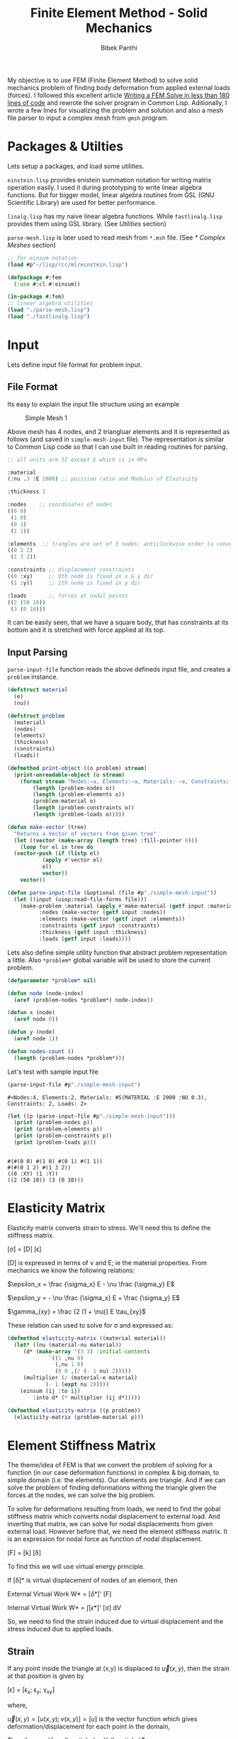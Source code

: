 #+PROPERTY: header-args :tangle yes
#+TITLE: Finite Element Method - Solid Mechanics
#+AUTHOR: Bibek Panthi

My objective is to use FEM (Finite Element Method) to solve solid mechanics problem of finding body deformation from applied external loads (forces). I followed this excellent article [[https://podgorskiy.com/spblog/304/writing-a-fem-solver-in-less-the-180-lines-of-code][Writing a FEM Solve in less than 180 lines of code]] and rewrote the solver program in Common Lisp. Aditionally, I wrote a few lines for visualizing the problem and solution and also  a mesh file parser to input a complex mesh from ~gmsh~ program.

* Packages & Utilties
   Lets setup a packages, and load some utilities.

   ~einstein.lisp~ provides enistein summation notation for writing matrix operation easily. I used it during prototyping to write linear algebra functions. But for bigger model, linear algebra routines from GSL (GNU Scientific Library) are used for better performance.

   ~linalg.lisp~ has my naive linear algebra functions. While ~fastlinalg.lisp~ provides them using GSL library. (See [[* Utilities][Utilities]] section)

  ~parse-mesh.lisp~ is later used to read mesh from ~*.msh~ file. (See [[* Complex Meshes]] section)
   
#+begin_src lisp :results none
  ;; for einsum notation
  (load #p"~/lisp/rcc/ml/einstein.lisp")

  (defpackage #:fem
    (:use #:cl #:einsum))

  (in-package #:fem)
  ;; linear algebra utilities
  (load "./parse-mesh.lisp")
  (load "./fastlinalg.lisp")
#+end_src

* Input  
  :PROPERTIES:
  :DIR:      /home/bpanthi/FEM/.data/
  :END:

  Lets define input file format for problem input.
  
** File Format   
Its easy to explain the input file structure using an example

#+CAPTION: Simple Mesh 1
[[./.data/20210625165724-simple_mesh_1.png]]

Above mesh has 4 nodes, and 2 triangluar elements and it is represented as follows (and saved in ~simple-mesh-input~ file). The representation is similar to Common Lisp code so that I can use built in reading routines for parsing.

#+begin_src lisp :tangle simple-mesh-input
  ;; all units are SI except E which is in MPa

  :material
  (:nu .3 :E 2000) ;; poission ratio and Modulus of Elasticity

  :thickness 1 

  :nodes    ;; coordinates of nodes
  ((0 0)
   (1 0)
   (0 1)
   (1 1))

  :elements  ;; trangles are set of 3 nodes; anticlockwise order (a convention we'll use)
  ((0 1 2)
   (1 3 2))

  :constraints ;; displacement constraints
  ((0 :xy)     ;; 0th node is fixed in x & y dir 
   (1 :y))     ;; 1th node is fixed in y dir 

  :loads       ;; forces at nodal points 
  ((2 (50 10))
   (3 (0 10)))
#+end_src

It can be easily seen, that we have a square body, that has constraints at its bottom and it is stretched with force applied at its top.

** Input Parsing
   ~parse-input-file~ function reads the above defineds input file, and creates a ~problem~ instance. 
   
#+begin_src lisp :results none 
  (defstruct material
    (e)
    (nu))

  (defstruct problem
    (material)
    (nodes)
    (elements)
    (thickness)
    (constraints)
    (loads))

  (defmethod print-object ((o problem) stream)
    (print-unreadable-object (o stream)
      (format stream "Nodes:~a, Elements:~a, Materials: ~a, Constraints: ~a, Loads: ~a"
	      (length (problem-nodes o))
	      (length (problem-elements o))
	      (problem-material o)
	      (length (problem-constraints o))
	      (length (problem-loads o)))))

  (defun make-vector (tree)
    "Returns a Vector of vectors from given tree"
    (let ((vector (make-array (length tree) :fill-pointer 0)))
      (loop for el in tree do
	(vector-push (if (listp el)
			 (apply #'vector el)
			 el)
		     vector))
      vector))

  (defun parse-input-file (&optional (file #p"./simple-mesh-input"))
    (let ((input (uiop:read-file-forms file)))
      (make-problem :material (apply #'make-material (getf input :material))
		    :nodes (make-vector (getf input :nodes))
		    :elements (make-vector (getf input :elements))
		    :constraints (getf input :constraints)
		    :thickness (getf input :thickness)
		    :loads (getf input :loads))))
#+end_src

Lets also define simple utility function that abstract problem representation a little. Also ~*problem*~ global variable will be used to store the current problem. 
#+begin_src lisp
  (defparameter *problem* nil)

  (defun node (node-index)
    (aref (problem-nodes *problem*) node-index))

  (defun x (node)
    (aref node 0))

  (defun y (node)
    (aref node 1))

  (defun nodes-count ()
    (length (problem-nodes *problem*)))
#+end_src

Let's test with sample input file 
#+begin_src lisp :exports both :tangle nil
  (parse-input-file #p"./simple-mesh-input")
#+end_src

#+RESULTS:
: #<Nodes:4, Elements:2, Materials: #S(MATERIAL :E 2000 :NU 0.3), Constraints: 2, Loads: 2>

#+begin_src lisp :results output :tangle nil :exports both
  (let ((p (parse-input-file #p"./simple-mesh-input")))
    (print (problem-nodes p))
    (print (problem-elements p))
    (print (problem-constraints p))
    (print (problem-loads p)))
#+end_src

#+RESULTS:
: 
: #(#(0 0) #(1 0) #(0 1) #(1 1)) 
: #(#(0 1 2) #(1 3 2)) 
: ((0 :XY) (1 :Y)) 
: ((2 (50 10)) (3 (0 10))) 

* Elasticity Matrix
  :PROPERTIES:
  :DIR:      /home/bpanthi/FEM/.data
  :END:

  Elasticity matrix converts strain to stress. We'll need this to define the stiffness matrix. 

[\sigma] = [D] [\epsilon]

[D] is expressed in terms of \nu and E; ie the material properties. From mechanics we know the following relations: 

$\epsilon_x = \frac {\sigma_x} E - \nu \frac {\sigma_y} E$

$\epsilon_y = - \nu \frac {\sigma_x} E + \frac {\sigma_y} E$

$\gamma_{xy} = \frac {2 (1 + \nu)} E \tau_{xy}$

These relation can used to solve for \sigma and expressed as:

\begin{equation}
  [D] = \frac E {1- \nu^2}
  \begin{bmatrix}
    1 & \nu & 0 \\
    \nu & 1 & 0 \\ 
    0 & 0 & \frac{1-\nu} 2
  \end{bmatrix}
\end{equation}

#+begin_src lisp
  (defmethod elasticity-matrix ((material material))
    (let* ((nu (material-nu material))
	   (d* (make-array '(3 3) :initial-contents
			   `((1 ,nu 0)
			     (,nu 1 0)
			     (0 0 ,(/ (- 1 nu) 2)))))
	   (multiplier (/ (material-e material)
			  (- 1 (expt nu 2)))))
      (einsum (ij :to ij)
	      :into d* (* multiplier (ij d*)))))

  (defmethod elasticity-matrix ((p problem))
    (elasticity-matrix (problem-material p)))
#+end_src

* Element Stiffness Matrix

The theme/idea of FEM is that we convert the problem of solving for a function (in our case deformation functions) in complex & big domain, to simple domain (i.e. the elements). Our elements are triangle. And if we can solve the problem of finding deformations withing the triangle given the forces at the nodes, we can solve the big problem. 
  
To solve for deformations resulting from loads, we need to find the gobal stiffness matrix which converts nodal displacement to external load. And inverting that matrix, we can solve for nodal displacements from given external load. However before that, we need the element stiffness matrix. It is an expression for nodal force as function of nodal displacement. 

[F] = [k] [\delta]

To find this we will use virtual energy principle.

If [\delta]* is virtual displacement of nodes of an element, then

External Virtual Work W* = [\delta*]' [F]

Internal Virtual Work W* = \int [\epsilon*]' [\sigma] dV

So, we need to find the strain induced due to virtual displacement and the stress induced due to applied loads. 

** Strain

If any point inside the triangle at (x,y) is displaced to $\vec{u}(x,y)$, then the strain at that position is given by 

[\epsilon] = [\epsilon_x; \epsilon_y; \gamma_{xy}]

where,

$\vec{u}(x,y) = [ u(x,y) ; v(x,y)] = [u]$ is the vector function which gives deformation/displacement for each point in the domain, 

$\epsilon_x = \frac {\partial u(x,y)} {\partial x}$

$\epsilon_y = \frac {\partial v(x,y)} {\partial y}$

$\gamma_{xy} = \frac {\partial u(x,y)} {\partial y} + \frac {\partial v(x,y)} {\partial x}$

Now, we need to express $\vec{u}(x,y)$ as a function of nodal displacements [\delta], then carry out the derivatives to compute \epsilon . 

This is done by interpolating the nodal displacements to intermediate points. The interpolating function is called the shape function [N]. If we use linear interpolation, i.e. displacements at inner points of a triangluar element varies linearly then, 

[u] = [N] [\delta]

and [\epsilon] = [B] [\delta]

Function [N] is expressed as a matrix and it turns out to be a constant matrix if we do linear interpolation. Similarly, [B] is also a constant matrix. 

Here, [\delta] is a vector of nodal displacements. We express \delta as (\delta_{x1}, \delta_{y1}, \delta_{x2}, ... ,\delta_{y3}). So, [N] is 2x6 matrix and [B] is 3x6 matrix. 

** Internal Virtual Work

Finally, we can express internal virtual works as: 

W* = \int [\epsilon*]' [\sigma] dV 

   = \int ([B] [\delta*])' ([D][\epsilon]) dV
   
   = \int [\delta*]' [B]' [D] [B] [\delta] dV 

Equating to W* = [\delta*]' [F]

[F] = \int [B]' [D] [B] dV [\delta]

so, the element stiffness matrix is 

[k] = \int [B]' [D] [B] dV  

Since, [B] and [D] are constant. ([B] is constant for linear interpolation & [D] is constant for homogeneous material) the integral is easily evaluated as: 

[k] = [B]' [D] [B] * V 

where V is total Volume of element; V = A * t 

* Code For Element Stiffness Matrix
** Linear Interpolation Function 

 Linear interpolation function [N] can easily be found by using a little bit of linear algebra. 

 Let the coordinates of the 3 nodes of triangular elements be $(x_1, y_1)$, $(x_2, y_2)$ & $(x_3, y_3)$ and the corresponding deformation be $(u_1,v_1)$, $(u_2,v_2)$ & $(u_3,v_3)$.

 Our linear function for x deformation is

 $u(x,y)=a_u + b_u * x + c_u * y$

 and we need to find the coefficients $a_u$, $b_u$ & $c_u$ such that the equation satifies the nodal displacements i.e.

 $u(x_1,y_1) = u_1 = a_u + b_u * x_1 + c_u * y_1$ 
 
 Then matrix [C] defined as: 

\begin{equation*}
  [C] = 
  \begin{bmatrix}
    1 & x_1 & y_1 \\
    1 & x_2 & y_2 \\
    1 & x_3 & y_3 \\ 
  \end{bmatrix}
\end{equation*}

Has the property that, 
\begin{equation*}
  \begin{bmatrix}
    a_{u} \\    b_u \\ c_u
  \end{bmatrix}
   = [C]^{-1}
  \begin{bmatrix}
    u_{1} \\     u_2 \\ u_3
  \end{bmatrix}
\end{equation*}

Thus, 
\begin{equation*}
  u(x,y) =
  \begin{bmatrix}
    1 & x & y
  \end{bmatrix}
  [C]^{-1}
  \begin{bmatrix}
    u_1 \\ u_2 \\ u_3
  \end{bmatrix}
\end{equation*}

Thus,

u(x,y) = [N*] [u_1; u_2; u_3]
 
v(x,y) = [N*] [v_1; v_2; v_3]

Assembling these expression we find the interpolation function and express it as matrix [N] and its derivative is the matrix [B].

\begin{equation*}
  [N*]
  = \begin{bmatrix} N_1 &  N_2 &  N_3 \end{bmatrix}
  = \begin{bmatrix} 1 & x & y \end{bmatrix}
     [C]^{-1}
\end{equation*}

 On differentiation, 

\begin{equation*}

  [\epsilon] = 
  \begin{bmatrix}
    \frac{\partial N_1} {\partial x} & 0 & \frac{\partial N_2} {\partial x} & 0 & \frac{\partial N_3} {\partial x} & 0 \\
    0 & \frac{\partial N_1} {\partial y} & 0 & \frac{\partial N_2} {\partial y} & 0 & \frac{\partial N_3} {\partial y} \\ 
    \frac{\partial N_1} {\partial y} & \frac{\partial N_1} {\partial x} &
    \frac{\partial N_2} {\partial y} & \frac{\partial N_2} {\partial x} & 
    \frac{\partial N_3} {\partial y} & \frac{\partial N_3} {\partial x}  \\
  \end{bmatrix} 
  
  \begin{bmatrix}
    u_1 \\ v_1 \\
    u_2 \\ v_2 \\
    u_3 \\ v_3 \\ 
  \end{bmatrix}
  
\end{equation*}
 
The first matrix in right hand side is matrix [B] and the second one is [\delta]

We can see from the expression for [N*] that, 

\begin{equation*}
\frac{\partial N_i} {\partial x} = [C^{-1}]_{1,i} \\ 
\frac{\partial N_i} {\partial j} = [C^{-1}]_{2,i} \\ 
\end{equation*}

(indexing starts from 0)

 #+begin_src lisp
   (defun c-matrix (element)
     (let ((c (make-array '(3 3))))
       (loop for node-index across element
	     for node = (node node-index)
	     for x = (aref node 0)
	     for y = (aref node 1)
	     for j from 0 do
	       (setf (aref c j 0) 1
		     (aref c j 1) x
		     (aref c j 2) y))
       c))

   (defun B-matrix (element)
     (let* ((c (c-matrix element))
	    (c-inv (invert c)))
       (flet ((delN/x (i x)
		(case x
		  (:x (grid:aref c-inv 1 i))
		  (:y (grid:aref c-inv 2 i)))))
	 (make-array '(3 6) :initial-contents
		     (list (list (delN/x 0 :x) 0 (delN/x 1 :x) 0 (delN/x 2 :x) 0)
			   (list 0 (delN/x 0 :y) 0 (delN/x 1 :y) 0 (delN/x 2 :y))
			   (list (delN/x 0 :y) (delN/x 0 :x)
				 (delN/x 1 :y) (delN/x 1 :x)
				 (delN/x 2 :y) (delN/x 2 :x)))))))

   (defun interpolation-function (element deflections)
     (let* ((c (c-matrix element))
	    (c-inv (invert c))
	    (u (make-array 3 :initial-contents (list (aref deflections 0)
						     (aref deflections 2)
						     (aref deflections 4))))
	    (v (make-array 3 :initial-contents (list (aref deflections 1)
						     (aref deflections 3)
						     (aref deflections 5))))
	    (c1 (einsum (ij :to i)
			(* (ij c-inv) (j u))))
	    (c2 (einsum (ij :to i)
			(* (ij c-inv) (j v)))))
       (lambda (x y)
	 (let ((tmp (make-array 3 :initial-contents (list 1 x y))))
	   (values (reduce #'+ (map 'vector #'* c1 tmp))
		   (reduce #'+ (map 'vector #'* c2 tmp)))))))
 #+end_src

** Element Stiffness Matrix 
#+begin_src lisp
  (defun stiffness-matrix (element)
    (let* ((b (b-matrix element))
	   (d (elasticity-matrix (problem-material *problem*)))
	   (c (c-matrix element))
	   (area (abs (* 1/2 (determinant c))))
	   (thickness (problem-thickness *problem*))
	   (db (matmul d b (* area thickness))))
      ;; k = B' * (D * B) * det(C)/2 * thickness
      ;; B is 3x6 matrix, D is 3x3 matrix
      ;; so k is 6*6 matrix
      (matmul (transpose b) db)))
#+end_src
* Assembly of Global Stiffness Matrix

  Global Stiffness matrix is obtained by stiching together individual element stiffness matrix. First create a 2n by 2n global stiffness matrix, and then for each node of each element add the node's stiffness value to appropriate location in the global stiffness matrix.

  To apply the constraints, we modify the matrix's values at the rows and columns of constrained variable such that the solution will result constrainted value. E.g. if node 5's y direction is constrained, then row 5*2+1 = 11 and column 11 will have all entries 0 except the diagonal one. Numerically, this that means node 5's y value (deformation) will be zero, and also it won't affect other values. 
  
  #+begin_src lisp
    (defun create-global-stiffness-matrix ()
      (let* ((n (nodes-count))
	     (global-k (make-array (list (* 2 n) (* 2 n)) :initial-element 0)))
	(flet ((add-k (i j xi xj value)
		 (incf (aref global-k
			     (if (eql xi :x) (* 2 i) (1+ (* 2 i)))
			     (if (eql xj :x) (* 2 j) (1+ (* 2 j))))
		     value)))
	  (loop for element across (problem-elements *problem*)
		for k = (stiffness-matrix element) do

		  (loop for i across element ;; global index of node
			for i* from 0  ;; local index of node
			do (loop for j across element
				 for j* from 0 do
				   (add-k i j :x :x (grid:aref k (* 2 i*) (* 2 j*)))
				   (add-k i j :x :y (grid:aref k (* 2 i*) (1+ (* 2 j*))))
				   (add-k i j :y :x (grid:aref k (1+ (* 2 i*)) (* 2 j*)))
				   (add-k i j :y :y (grid:aref k (1+ (* 2 i*)) (1+ (* 2 j*)))))))
	  global-k)))

    (defun apply-constraints (global-k)
      ;; todo check that loads are not applied in constrained directions on nodes
      (let ((n (length (problem-nodes *problem*))))
	(flet ((zero-out-row-and-col (diag)
		 (loop for ij from 0 below (* 2 n) do
		   (if (= ij diag)
		       (setf (aref global-k ij ij) 1)
		       (setf (aref global-k diag ij) 0
			     (aref global-k ij diag) 0)))))

	  (loop for constraint in (problem-constraints *problem*)
		for (node type) = constraint do
		  (cond ((eql type :x)
			 (zero-out-row-and-col (* 2 node)))
			((eql type :y)
			 (zero-out-row-and-col (1+ (* 2 node))))
			((eql type :xy)
			 (zero-out-row-and-col (* 2 node))
			 (zero-out-row-and-col (1+ (* 2 node))))
			(t (error "Unknown constraint type ~a" type))))
	  global-k)))
  #+end_src

* Solution
  Finally we can solve the problem.

  We create the global stiffness matrix, apply constraints, create load vector and solve the linear equation 

  [F] = [K] [\delta]

  to obtain deformations [\delta]

#+begin_src lisp 
  (defmacro with-problem ((problem) &body body)
    `(let ((*problem* ,problem))
       ,@body))

  (defun solve (problem)
    (with-problem (problem)
      (let* ((K (apply-constraints (create-global-stiffness-matrix)))
	     (n (length (problem-nodes problem)))
	     (f (make-array (* 2 n) :initial-element 0)))
	(loop for (node load) in  (problem-loads problem)
	      for (fx fy) = load do
		(setf (aref f (* 2 node)) fx
		      (aref f (1+ (* 2 node))) fy))
	(solve-lineqn K f))))
#+end_src

#+begin_src lisp :tangle nil :exports both
  (solve (parse-input-file #P"./simple-mesh-input"))
#+end_src

#+RESULTS:
: #m(0.000000000000000d0 0.000000000000000d0 0.008374999682922d0 0.000000000000000d0 0.087749999103394d0 0.021374999603577d0 0.073374999286194d0 -0.001374999896545d0)

This deformations seem plausible. The 0th node is fixed, as well as the y value of 1st node is 0. A bit of visualization will help. 

* Visualization

  Lets define a mesh object for the visualizer to use. Later we'll use this struct for the mesh parser too.
#+begin_src lisp :tangle nil 
  (defstruct mesh
    (nodes)
    (elements))
#+end_src

Using sdl, we can quickly write a simple graphics for visualizing the problem and solution. 

  #+begin_src lisp :tangle visualize.lisp
    (ql:quickload :lispbuilder-sdl)
    (in-package #:fem)

    (defun transform-node (node)
      (let ((scale 600))
	(sdl:point :x (+ 100 (truncate (* scale (x node))))
		   :y (- 650 (truncate (* scale (y node)))))))

    (defun draw-mesh (mesh)
      (let ((nodes (mesh-nodes mesh)))
	(flet ((element-nodes (e)
		 (list (aref nodes (aref e 0))
		       (aref nodes (aref e 1))
		       (aref nodes (aref e 2))))

	       (draw-line (node1 node2)
		 (sdl:draw-line (transform-node node1)
				(transform-node node2))))

	  (loop for e across (mesh-elements mesh)
		for nodes = (element-nodes e) do
		  (draw-line (first nodes) (second nodes))
		  (draw-line (second nodes) (third nodes))
		  (draw-line (third nodes) (first nodes))))))

    (defun show-mesh (mesh)
      (sdl:with-init ()
	(sdl:window 1200 700 :resizable t :title-caption "Mesh Viewer")
	(setf sdl:*default-color* sdl:*black*)
	(sdl:initialise-default-font)

	(sdl:clear-display sdl:*white*)
	(draw-mesh mesh)
	(sdl:update-display)
	(sdl:with-events ()
	  (:quit-event () t)
	  (:key-down-event
	   (:key key)
	   (cond ((eql key :sdl-key-q)
		  (sdl:push-quit-event)))))))


    (defun displaced-mesh (mesh solution)
      (let ((newnodes (make-array (length (mesh-nodes mesh)))))
	(loop for n across (mesh-nodes mesh)
	      for i from 0 do
		(setf (aref newnodes i)
		      (vector (+ (aref n 0) (aref solution (* i 2)))
			      (+ (aref n 1) (aref solution (1+ (* i 2)))))))
	(make-mesh :nodes newnodes
		   :elements (mesh-elements mesh))))

    (defun draw-solution (mesh solution)
      (let ((sdl:*default-color* sdl:*red*))
	(draw-mesh (displaced-mesh mesh solution))))

    (defun show-solution (mesh solution)
      (sdl:with-init ()
	(sdl:window 1200 700 :resizable t :title-caption "Solution Viewer")
	(setf sdl:*default-color* sdl:*black*)
	(sdl:initialise-default-font)

	(sdl:clear-display sdl:*white*)
	(draw-mesh mesh)
	(draw-solution mesh solution)
	(sdl:update-display)
	(sdl:with-events ()
	  (:quit-event () t)
	  (:key-down-event
	   (:key key)
	   (cond ((eql key :sdl-key-q)
		  (sdl:push-quit-event)))))))
  #+end_src

  #+begin_src lisp :tangle nil
    (let ((p (parse-input-file #p"./simple-mesh-input")))
      (show-mesh (make-mesh :nodes (problem-nodes p)
			    :elements (problem-elements p))))
  #+end_src

[[./.data/mesh-simple.jpg]]

and its solution 
#+begin_src lisp :tangle visualize.lisp
    (defun solve-and-show (problem)
      (let ((solution (solve problem)))
	(show-solution (make-mesh :nodes (problem-nodes problem)
				  :elements (problem-elements problem))
		       (grid:cl-array solution))))
#+end_src

#+begin_src lisp :tangle nil
  (solve-and-show (parse-input-file #p"./simple-mesh-input"))
#+end_src

[[./.data/mesh-simple-solution.jpg]]

At node 2 (top left corner) a horizontal force of 50N (right) and vertical force of 10N (up) is applied, and at node 3 (top right corner) a vertical load of 10N (up) is applied. 

The resulting displacements (exagerated) is visualised above. 

* Complex Meshes
We can use our custom input format for simple meshes only. For complex shapes, we need help of other software to generated mesh. [[https://gmsh.info/][gmsh]] is a free and open software for meshing of 2D and 3D domain. It outputs a ~.msh~ file that we can import into our solver. 

Using ~gmsh~, I created a simple chair like mesh 
[[./.data/mesh-huge.png]]

Now, we need to write a parser of the ~.msh~ file. ~.msh~ is a text file will simple [[https://gmsh.info/doc/texinfo/gmsh.html#MSH-file-format][format]]. 

** Parser
#+begin_src lisp :tangle parse-mesh.lisp
  (in-package #:fem)

  ;; https://gmsh.info/doc/texinfo/gmsh.html#MSH-file-format

  (defparameter *mesh* nil)
  (defparameter *mesh-type* :3d)

  (defstruct mesh
    (nodes)
    (elements))

  (defmethod print-object ((o mesh) stream)
    (print-unreadable-object (o stream)
      (format stream "Nodes:~a, Elements:~a"
	      (length (mesh-nodes o))
	      (length (mesh-elements o)))))

  (defmacro with-mesh-file ((file) &body body)
    `(with-open-file (*mesh* ,file :direction :input)
       ,@body))

  (defmacro with-section (name &body body)
    `(let ((,name (handler-case (read-section-name)
		    (end-of-file (e)
		      (declare (ignore e))
		      nil))))
       ,@body))

  (defun whitespace-charp (char)
    (or (char= char #\Space)
	(char= char #\Newline)
	(char= char #\Return)))

  (defun read-nowhitespace-char ()
    (let ((char (read-char *mesh*)))
      (if (whitespace-charp char)
	  (read-nowhitespace-char)
	  char)))

  (defun read-string ()
    (with-output-to-string (str)
      (loop for char = (read-char *mesh* nil nil) do
	(if (or (null char)
		(whitespace-charp char))
	    (return)
	    (write-char char str)))))

  (defun read-section-name ()
    (let (($ (read-nowhitespace-char)))
      (unless (char= $ #\$)
	(error "not at start of section"))
      (read-string)))

  (defun skip-section (name)
    (loop with end-marker = (format nil "$End~a" name)
	  for line = (read-line *mesh*) do
	    (when (string= line end-marker)
		(return))))

  (defun end-section (name)
    (let ((end-marker (format nil "$End~a" name))
	  (line (read-line *mesh*)))
      (cond ((every #'whitespace-charp line)
	     (end-section name))
	    ((string= line end-marker)
	     t)
	    (t
	     (error "Section ~a doesn't end at ~a" name line)))))


  (defun read-integer ()
    ;; TODO: implement checks for integer
    (read *mesh*))

  (defun read-number ()
    ;; reads integers or double floats
    ;; TODO: same as above
    (read *mesh*))

  (defmacro with-integers (names &body body)
    `(let (,@(loop for n in names
		   collect `(,n (read-integer))))
       ,@body))

  (defun read-triangle ()
    (vector (read-integer) (read-integer) (read-integer)))

  (defun read-node ()
    (ecase *mesh-type*
      (:3d (vector (read-number) (read-number) (read-number)))
      (:2d (prog1 (vector (read-number) (read-number))
	     (read-number)))))

  ;; $Nodes
  ;;   numEntityBlocks(size_t) numNodes(size_t)
  ;;     minNodeTag(size_t) maxNodeTag(size_t)
  ;;   entityDim(int) entityTag(int) parametric(int; 0 or 1)
  ;;     numNodesInBlock(size_t)
  ;;     nodeTag(size_t)
  ;;     ...
  ;;     x(double) y(double) z(double)
  ;;        < u(double; if parametric and entityDim >= 1) >
  ;;        < v(double; if parametric and entityDim >= 2) >
  ;;        < w(double; if parametric and entityDim == 3) >
  ;;     ...
  ;;   ...
  ;; $EndNodes

  (defun read-nodes ()
    (with-integers (num-blocks num-nodes node-min node-max)
      (declare (ignore num-nodes node-min))
      (let ((nodes (make-array (1+ node-max) :initial-element nil)))
	(loop repeat num-blocks do
	  (with-integers (entity-dim entity-tag parametric num-nodes-in-block)
	    (declare (ignore entity-dim entity-tag))
	    (assert (= parametric 0))
	    (let ((block-nodes (make-array num-nodes-in-block :fill-pointer 0)))
	      ;; read block numbers
	      (loop repeat num-nodes-in-block do
		(vector-push (read-integer) block-nodes))
	      (loop for node-number across block-nodes do
		(setf (aref nodes node-number) (read-node))))))
	(end-section "Nodes")
	nodes)))


  ;; $Elements
  ;;   numEntityBlocks(size_t) numElements(size_t)
  ;;     minElementTag(size_t) maxElementTag(size_t)
  ;;   entityDim(int) entityTag(int) elementType(int; see below)
  ;;     numElementsInBlock(size_t)
  ;;     elementTag(size_t) nodeTag(size_t) ...
  ;;     ...
  ;;   ...
  ;; $EndElements
  (defun read-elements ()
    (with-integers (num-blocks num-elements element-min element-max)
      (declare (ignore element-min element-max))
      (let ((elements (make-array num-elements :fill-pointer 0)))
	(loop repeat num-blocks do
	  (with-integers (entity-dim entity-tag element-type num-elements)
	    ;;(declare (ignore entity-dim entity-tag))
	    (case element-type
	      (15 ;; one node point
	       (loop repeat num-elements do (read-integer) (read-integer)))
	      (1 ;; 2 node line
	       (loop repeat num-elements do (read-integer) (read-integer) (read-integer)))
	      (2 ;; 3 node triangle
	       (loop repeat num-elements do
		 (read-number) ;; ignore element-number
		 (vector-push (read-triangle) elements)))
	      (t
	       (print (list entity-dim entity-tag num-elements))
	       (error "Can't handle element-type ~a" element-type)))))
	(end-section "Elements")
	elements)))

  (defun cleanup-mesh (mesh)
    "Remove missing ids; and remove nodes that don't belong to any element"
    (with-slots (nodes elements) mesh
      (let ((cnodes (make-array (length nodes) :fill-pointer 0))
	    (celements (make-array (length elements) :fill-pointer 0))
	    (bitmap (make-array (length nodes) :element-type 'bit :initial-element 0)))
	(loop for e across elements do
	      (map 'nil (lambda (n)
			  (setf (aref bitmap n) 1))
		   e))
	(loop for bit across bitmap
	      for i from 0 do
	      (when (= bit 0)
		(setf (aref nodes i) nil)))

	(loop for n across nodes
	      for i* from 0
	      with i = 0 do
		(when n
		  (vector-push n cnodes)
		  (setf (aref nodes i*) i)
		  (incf i)))

	(loop for e across elements do
	  (vector-push (map 'vector (lambda (node-i)
				      (aref nodes node-i))
			    e)
		       celements))
	(make-mesh :nodes cnodes
		   :elements celements))))

  (defun read-mesh (file)
    (declare (optimize (debug 3)))
    (with-mesh-file (file)
      (let (nodes elements)
	(loop do
	  (with-section name
	    (cond ((eql name nil)
		   (return))
		  ((string= name "Nodes")
		   (setf nodes (read-nodes)))
		  ((string= name "Elements")
		   (setf elements (read-elements)))
		  (t (skip-section name)))))
	(cleanup-mesh (make-mesh :nodes nodes
				 :elements elements)))))

  (defun read-2d-mesh (file)
    (let ((*mesh-type* :2d))
      (read-mesh file)))
#+end_src


Lets check the mesh:

#+begin_src lisp :tangle nil 
  (show-mesh (read-2d-mesh #p"./chairlike.msh"))
#+end_src

[[./.data/chairlike-mesh.jpg]]

** Solution
Once we have the mesh we can setup the constraints and load, and solve the problem.

+ The material properties are set as of steel. 
+ Nodes and elements are read from the file using the parser we just wrote above.
+ Thickness (in Z-direction) is 10cm.
+ All bottom nodes (with y-coordinate = 0) are constrained in x & y direction.
+ Load is applied in horizontal direction (left) at the top nodes near coordinate (0.01,0.99). Total load is 0.1N distributed among 131 nodes that fall in the region of distance < sqrt(0.01) from (0.01,0.99). 

#+begin_src lisp
  (defun mesh-problem ()
    (flet ((dist (node x y)
	     (+ (expt (- (x node) x) 2)
		(expt (- (y node) y) 2))))
      (let ((mesh (read-2d-mesh #p"~/untitled.msh")))
	(make-problem :material (make-material :e 2000
					       :nu 0.3)
		      :nodes (mesh-nodes mesh)
		      :elements (mesh-elements mesh)
		      :thickness 0.1
		      :constraints
		      ;; all bottom nodes are fixed
		      (loop for n across (mesh-nodes mesh)
			    for index from 0
			    when (and n (= (y n) 0))
			      collect (list index :xy))
		      :loads
		      ;; nodes near the top have a slight left direction load
		      (loop for n across (mesh-nodes mesh)
			    for index from 0
			    when (and n (< (dist n 0.01 0.99) 0.01))
			      collect (list index (list (/ -.1 131) 0)))))))
#+end_src

#+begin_src lisp :tangle nil
  (mesh-problem #p"./chairlike.msh")
#+end_src

#+RESULTS:
: #<Nodes:4202, Elements:7942, Materials: #S(MATERIAL :E 2000 :NU 0.3), Constraints: 42, Loads: 131>

Now we can give the problem to the solver and visualize it. 
 #+begin_src lisp :tangle nil
   (solve-and-show (mesh-problem #p"./chairlike.msh"))
 #+end_src

 [[./.data/chairlike-mesh-solution.png]]
 
* Utilities 
** Linear Algebra - Pure Common Lisp
   These naive implementation of Linear Algebra functions are feasible only for very small meshes. I wrote these during rapid prototyping. 
#+begin_src lisp :tangle linalg.lisp
  (in-package #:fem)

  (defun minor (matrix i j)
    (let* ((n (array-dimension matrix 0))
	   (minor (make-array (list (1- n) (1- n)))))
      (loop for i* from 0 below (1- n) do
	(loop for j* from 0 below (1- n) do
	  (setf (aref minor i* j*)
		(aref matrix
		      (if (< i* i) i* (1+ i*))
		      (if (< j* j) j* (1+ j*))))))
      minor))

  (defun determinant (matrix)
    (let ((n (array-dimension matrix 0)))
      (cond ((= n 0) (error "No Determinant of a zero dimensional matrix"))
	    ((= n 1) (aref matrix 0 0))
	    ((= n 2 (- (* (aref matrix 0 0) (aref matrix 1 1))
		       (* (aref matrix 0 1) (aref matrix 1 0)))))
	    (t
	     (loop for j from 0 below n
		   summing (* (aref matrix 0 j)
			      (expt -1 j)
			      (determinant (minor matrix 0 j))))))))

  (defun adjoint (matrix)
    (let* ((n (array-dimension matrix 0))
	   (adjoint (make-array (list n n))))
      (loop for i from 0 below n do
	(loop for j from 0 below n do
	  (setf (aref adjoint i j)
		(* (expt -1 (+ i j))
		   (determinant (minor matrix i j))))))
      adjoint))

  (defun invert (matrix)
    (let ((det (determinant matrix)))
      (when (= det 0)
	(error "Determinant of matrix is zero; can't invert"))
      (let ((adj (adjoint matrix)))
	(einsum (ij :to ij)
		(/ (ji adj) det)))))

  (defun matmul (m1 m2 &optional (alpha 1))
    (cond ((vectorp m2)
	   (einsum (ij :to i)
		   (* (ij m1) (j m2) alpha)))
	  (t
	   (einsum (ijk :to ik)
		   (* (ij m1) (jk m2) alpha)))))

  (defun solve-lineq (A b)
    "Solves A x = b"
    (matmul (invert A) b))

  (defun transpose (m1)
    (einsum (ij :to ij)
	    (ji m1)))
#+end_src

** Linear Algebra - GSL (GNU Scientific Library)
   For big meshes, we'll need to use routines provided by GSL Library. Actually I should have used sparse matrix representaion and corresponding alogrithms, but lets keep that for another day. 

#+begin_src lisp :tangle fastlinalg.lisp
  (ql:quickload :gsll)
  (in-package #:fem)

  (defun make-gsll-matrix (lisp-array)
    (cond ((typep  lisp-array 'grid:foreign-array)
	   lisp-array)
	  ((= (array-rank lisp-array) 2)
	   (let ((matrix (make-instance 'grid:matrix-double-float
					:element-type 'double-float
					:dimensions (array-dimensions lisp-array))))
	     (loop for i from 0 below (array-dimension lisp-array 0) do
	       (loop for j from 0 below (array-dimension lisp-array 1) do
		 (setf (grid:aref matrix i j) (coerce (aref lisp-array i j) 'double-float))))
	     matrix))
	  ((= (array-rank lisp-array) 1)
	   (let ((matrix (make-instance 'grid:vector-double-float
					:element-type 'double-float
					:dimensions (array-dimensions lisp-array))))
	     (loop for i from 0 below (length lisp-array) do
	       (setf (grid:aref matrix i) (coerce (aref lisp-array i) 'double-float)))
	     matrix))
	  (t (error "Con't covert to gsll array"))))

  (defun determinant (matrix)
    (multiple-value-bind (lu perm signum)
	(gsll:lu-decomposition (make-gsll-matrix matrix))
      (declare (ignore perm))
      (gsll:lu-determinant lu signum)))

  (defun invert (matrix)
    (multiple-value-bind (lu perm signum)
	(gsll:lu-decomposition (make-gsll-matrix matrix))
      (declare (ignore signum))
      (gsll:lu-invert lu perm)))

  (defun matmul (m1 m2 &optional alpha)
    "m1*m2 * alpha; alpha is scalar"
    (if alpha
	(gsll:matrix-product (make-gsll-matrix m1) (make-gsll-matrix m2) nil alpha)
	(gsll:matrix-product (make-gsll-matrix m1) (make-gsll-matrix m2))))

  (defun solve-lineqn (A b)
    "Solves A x = b"
    (multiple-value-bind (lu perm signum)
	(gsll:lu-decomposition (make-gsll-matrix A))
      (declare (ignore signum))
      (gsll:lu-solve lu
		     (make-gsll-matrix b)
		     perm
		     t)))

  (defun transpose (m1)
    (einsum (ij :to ij)
	    (ji m1)))
#+end_src
